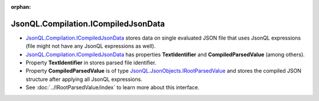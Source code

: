 :orphan:

====================================
JsonQL.Compilation.ICompiledJsonData
====================================

.. contents::
   :local:
   :depth: 2
   
- `JsonQL.Compilation.ICompiledJsonData <https://github.com/artakhak/JsonQL/blob/main/JsonQL/Compilation/ICompiledJsonData.cs>`_ stores data on single evaluated JSON file that uses JsonQL expressions (file might not have any JsonQL expressions as well).
- `JsonQL.Compilation.ICompiledJsonData <https://github.com/artakhak/JsonQL/blob/main/JsonQL/Compilation/ICompiledJsonData.cs>`_ has properties **TextIdentifier** and **CompiledParsedValue** (among others).
- Property **TextIdentifier** in stores parsed file identifier.
- Property **CompiledParsedValue** is of type `JsonQL.JsonObjects.IRootParsedValue <https://github.com/artakhak/JsonQL/blob/main/JsonQL/JsonObjects/IRootParsedValue.cs>`_ and stores the compiled JSON structure after applying all JsonQL expressions.
- See :doc:`../IRootParsedValue/index` to learn more about this interface.